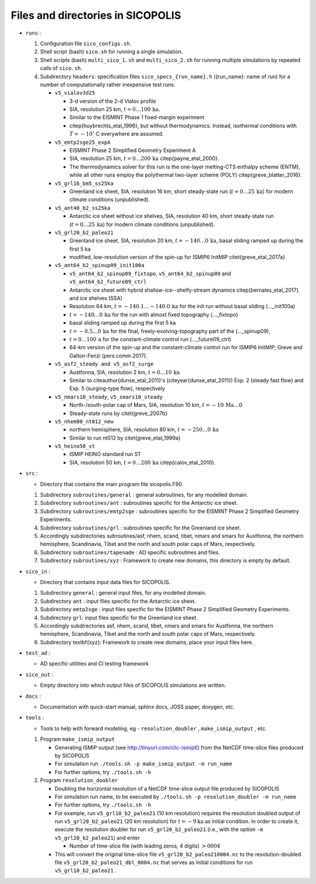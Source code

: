 .. _files_and_dirs:

Files and directories in SICOPOLIS
**********************************

* ``runs`` :

  1. Configuration file ``sico_configs.sh``.

  2. Shell script (bash) ``sico.sh`` for running a single simulation.

  3. Shell scripts (bash) ``multi_sico_1.sh`` and ``multi_sico_2.sh`` for running multiple simulations by repeated calls of ``sico.sh``.

  4. Subdirectory ``headers``: specification files ``sico_specs_{run_name}.h`` ({run_name}: name of run) for a number of computationally rather inexpensive test runs.

     * ``v5_vialov3d25``

       * 3-d version of the 2-d Vialov profile

       * SIA, resolution 25 km, :math:`t=0\ldots{}100\,\mathrm{ka}`.

       * Similar to the EISMINT Phase 1 fixed-margin experiment

       * \citep{huybrechts_etal_1996}, but without thermodynamics. Instead, isothermal conditions with :math:`T=-10^{\circ}` C everywhere are assumed.

     * ``v5_emtp2sge25_expA``

       * EISMINT Phase 2 Simplified Geometry Experiment A

       * SIA, resolution 25 km, :math:`t=0\ldots{}200\,\mathrm{ka}` \citep{payne_etal_2000}.

       * The thermodynamics solver for this run is the one-layer melting-CTS enthalpy scheme (ENTM), while all other runs employ the polythermal two-layer scheme (POLY) \citep{greve_blatter_2016}.

     * ``v5_grl16_bm5_ss25ka``

       * Greenland ice sheet, SIA, resolution 16 km, short steady-state run (:math:`t=0\ldots{}25\,\mathrm{ka}`) for modern climate conditions (unpublished).

     * ``v5_ant40_b2_ss25ka`` 

       * Antarctic ice sheet without ice shelves, SIA, resolution 40 km, short steady-state run (:math:`t=0\ldots{}25\,\mathrm{ka}`) for modern climate conditions (unpublished).

     * ``v5_grl20_b2_paleo21``

       * Greenland ice sheet, SIA, resolution 20 km, :math:`t=-140\ldots{}0\,\mathrm{ka}`, basal sliding ramped up during the first 5 ka

       * modified, low-resolution version of the spin-up for ISMIP6 InitMIP \citet{greve_etal_2017a}

     * ``v5_ant64_b2_spinup09_init100a`` 

       * ``v5_ant64_b2_spinup09_fixtopo``, ``v5_ant64_b2_spinup09`` and ``v5_ant64_b2_future09_ctrl``

       * Antarctic ice sheet with hybrid shallow-ice--shelfy-stream dynamics \citep{bernales_etal_2017} and ice shelves (SSA)

       * Resolution 64 km, :math:`t=-140.1\ldots{}-140.0\,\mathrm{ka}` for the init run without basal sliding (...\_init100a)

       * :math:`t=-140\ldots{}0\,\mathrm{ka}` for the run with almost fixed topography (...\_fixtopo)

       * basal sliding ramped up during the first 5 ka

       * :math:`t=-0.5\ldots{}0\,\mathrm{ka}` for the final, freely-evolving-topography part of the (...\_spinup09),

       * :math:`t=0\ldots{}100\,\mathrm{a}` for the constant-climate control run (...\_future09\_ctrl)

       * 64-km version of the spin-up and the constant-climate control run for ISMIP6 InitMIP; Greve and Galton-Fenzi (pers.\ comm.\ 2017).

     * ``v5_asf2_steady and v5_asf2_surge``

       * Austfonna, SIA, resolution 2 km, :math:`t=0\ldots{}10\,\mathrm{ka}`

       * Similar to \citeauthor{dunse_etal_2011}'s (\citeyear{dunse_etal_2011}) Exp. 2 (steady fast flow) and Exp. 5 (surging-type flow), respectively      

     * ``v5_nmars10_steady``, ``v5_smars10_steady``

       * North-/south-polar cap of Mars, SIA, resolution 10 km, :math:`t=-10\,\mathrm{Ma}\ldots{}0`

       * Steady-state runs by \citet{greve_2007b}
 
     * ``v5_nhem80_nt012_new``

       * northern hemisphere, SIA, resolution 80 km, :math:`t=-250\ldots{}0\,\mathrm{ka}`

       * Similar to run nt012 by \citet{greve_etal_1999a}

     * ``v5_heino50_st``

       * ISMIP HEINO standard run ST

       * SIA, resolution 50 km, :math:`t=0\ldots{}200\,\mathrm{ka}` \citep{calov_etal_2010}.

* ``src`` :

  * Directory that contains the main program file sicopolis.F90.

  1. Subdirectory ``subroutines/general`` : general subroutines, for any modelled domain.
  
  2. Subdirectory ``subroutines/ant`` : subroutines specific for the Antarctic ice sheet.

  3. Subdirectory ``subroutines/emtp2sge`` : subroutines specific for the EISMINT Phase 2 Simplified Geometry Experiments.

  4. Subdirectory ``subroutines/grl`` : subroutines specific for the Greenland ice sheet.

  5. Accordingly subdirectories subroutines/asf, nhem, scand, tibet, nmars and smars for Austfonna, the northern hemisphere, Scandinavia, Tibet and the north and south polar caps of Mars, respectively.

  6. Subdirectory ``subroutines/tapenade`` : AD specific subroutines and files.

  7. Subdirectory ``subroutines/xyz`` : Framework to create new domains, this directory is empty by default.

* ``sico_in`` :

  * Directory that contains input data files for SICOPOLIS.

  1. Subdirectory ``general`` : general input files, for any modelled domain.

  2. Subdirectory ``ant`` : input files specific for the Antarctic ice sheet. 

  3. Subdirectory ``emtp2sge`` : input files specific for the EISMINT Phase 2 Simplified Geometry Experiments.

  4. Subdirectory ``grl``: input files specific for the Greenland ice sheet.

  5. Accordingly subdirectories asf, nhem, scand, tibet, nmars and smars for Austfonna, the northern hemisphere, Scandinavia, Tibet and the north and south polar caps of Mars, respectively.

  6. Subdirectory \textbf{xyz}: Framework to create new domains, place your input files here.

* ``test_ad`` :

  * AD specific utilities and CI testing framework

* ``sico_out`` :

  * Empty directory into which output files of SICOPOLIS simulations are written.

* ``docs`` :

  * Documentation with quick-start manual, sphinx docs, JOSS paper, doxygen, etc.

* ``tools`` :

  * Tools to help with forward modeling, eg - ``resolution_doubler`` , ``make_ismip_output`` , etc.

  1. Program ``make_ismip_output``

     * Generating ISMIP output (see http://tinyurl.com/clic-ismip6) from the NetCDF time-slice files produced by SICOPOLIS

     * For simulation run ``./tools.sh -p make_ismip_output -m run_name``

     * For further options, try ``./tools.sh -h``

  2. Program ``resolution_doubler``

     * Doubling the horizontal resolution of a NetCDF time-slice output file produced by SICOPOLIS

     * For simulation run name, to be executed by ``./tools.sh -p resolution_doubler -m run_name`` 

     * For further options, try ``./tools.sh -h`` 

     * For example, run ``v5_grl10_b2_paleo21`` (10 km resolution) requires the resolution doubled output of run ``v5_grl20_b2_paleo21`` (20 km resolution) for :math:`t=-9 \mathrm{ka}` as initial condition. In order to create it, execute the resolution doubler for run ``v5_grl20_b2_paleo21`` (i.e., with the option ``-m v5_grl20_b2_paleo21``) and enter 

       * Number of time-slice file (with leading zeros, 4 digits) :math:`> 0004` 

     * This will convert the original time-slice file ``v5_grl20_b2_paleo210004.nc`` to the resolution-doubled file ``v5_grl20_b2_paleo21_dbl_0004.nc`` that serves as initial conditions for run ``v5_grl10_b2_paleo21`` .


